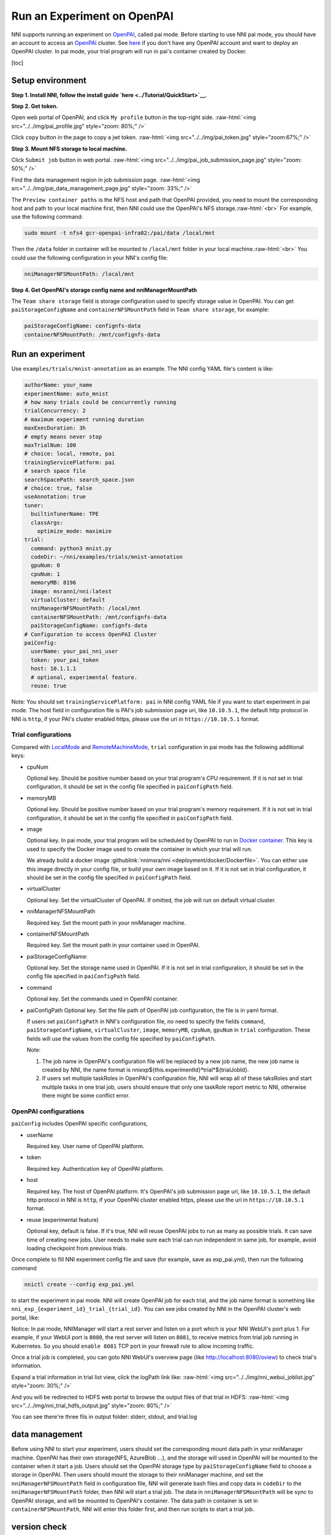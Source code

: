 .. role:: raw-html(raw)
   :format: html


**Run an Experiment on OpenPAI**
====================================

NNI supports running an experiment on `OpenPAI <https://github.com/Microsoft/pai>`__\ , called pai mode. Before starting to use NNI pai mode, you should have an account to access an `OpenPAI <https://github.com/Microsoft/pai>`__ cluster. See `here <https://github.com/Microsoft/pai#how-to-deploy>`__ if you don't have any OpenPAI account and want to deploy an OpenPAI cluster. In pai mode, your trial program will run in pai's container created by Docker.

[toc]

Setup environment
-----------------

**Step 1. Install NNI, follow the install guide `here <../Tutorial/QuickStart>`__.**   

**Step 2. Get token.**

Open web portal of OpenPAI, and click ``My profile`` button in the top-right side.
:raw-html:`<img src="../../img/pai_profile.jpg" style="zoom: 80%;" />`

Click ``copy`` button in the page to copy a jwt token.
:raw-html:`<img src="../../img/pai_token.jpg" style="zoom:67%;" />`

**Step 3. Mount NFS storage to local machine.**  

Click ``Submit job`` button in web portal.
:raw-html:`<img src="../../img/pai_job_submission_page.jpg" style="zoom: 50%;" />`

Find the data management region in job submission page.
:raw-html:`<img src="../../img/pai_data_management_page.jpg" style="zoom: 33%;" />`  

The ``Preview container paths`` is the NFS host and path that OpenPAI provided, you need to mount the corresponding host and path to your local machine first, then NNI could use the OpenPAI's NFS storage.\ :raw-html:`<br>`
For example, use the following command:

.. code-block:: bash

   sudo mount -t nfs4 gcr-openpai-infra02:/pai/data /local/mnt

Then the ``/data`` folder in container will be mounted to ``/local/mnt`` folder in your local machine.\ :raw-html:`<br>`
You could use the following configuration in your NNI's config file:

.. code-block:: yaml

   nniManagerNFSMountPath: /local/mnt

**Step 4. Get OpenPAI's storage config name and nniManagerMountPath**

The ``Team share storage`` field is storage configuration used to specify storage value in OpenPAI. You can get ``paiStorageConfigName`` and ``containerNFSMountPath`` field in ``Team share storage``\ , for example:

.. code-block:: yaml

   paiStorageConfigName: confignfs-data
   containerNFSMountPath: /mnt/confignfs-data

Run an experiment
-----------------

Use ``examples/trials/mnist-annotation`` as an example. The NNI config YAML file's content is like:

.. code-block:: yaml

   authorName: your_name
   experimentName: auto_mnist
   # how many trials could be concurrently running
   trialConcurrency: 2
   # maximum experiment running duration
   maxExecDuration: 3h
   # empty means never stop
   maxTrialNum: 100
   # choice: local, remote, pai
   trainingServicePlatform: pai
   # search space file
   searchSpacePath: search_space.json
   # choice: true, false
   useAnnotation: true
   tuner:
     builtinTunerName: TPE
     classArgs:
       optimize_mode: maximize
   trial:
     command: python3 mnist.py
     codeDir: ~/nni/examples/trials/mnist-annotation
     gpuNum: 0
     cpuNum: 1
     memoryMB: 8196
     image: msranni/nni:latest
     virtualCluster: default
     nniManagerNFSMountPath: /local/mnt
     containerNFSMountPath: /mnt/confignfs-data
     paiStorageConfigName: confignfs-data
   # Configuration to access OpenPAI Cluster
   paiConfig:
     userName: your_pai_nni_user
     token: your_pai_token
     host: 10.1.1.1
     # optional, experimental feature.
     reuse: true

Note: You should set ``trainingServicePlatform: pai`` in NNI config YAML file if you want to start experiment in pai mode. The host field in configuration file is PAI's job submission page uri, like ``10.10.5.1``\ , the default http protocol in NNI is ``http``\ , if your PAI's cluster enabled https, please use the uri in ``https://10.10.5.1`` format.

Trial configurations
^^^^^^^^^^^^^^^^^^^^

Compared with `LocalMode <LocalMode.md>`__ and `RemoteMachineMode <RemoteMachineMode>`__\ , ``trial`` configuration in pai mode has the following additional keys:


* 
  cpuNum

  Optional key. Should be positive number based on your trial program's CPU  requirement. If it is not set in trial configuration, it should be set in the config file specified in ``paiConfigPath`` field.

* 
  memoryMB

  Optional key. Should be positive number based on your trial program's memory requirement. If it is not set in trial configuration, it should be set in the config file specified in ``paiConfigPath`` field.

* 
  image

  Optional key. In pai mode, your trial program will be scheduled by OpenPAI to run in `Docker container <https://www.docker.com/>`__. This key is used to specify the Docker image used to create the container in which your trial will run.

  We already build a docker image :githublink:`nnimsra/nni <deployment/docker/Dockerfile>`. You can either use this image directly in your config file, or build your own image based on it. If it is not set in trial configuration, it should be set in the config file specified in ``paiConfigPath`` field.

* 
  virtualCluster

  Optional key. Set the virtualCluster of OpenPAI. If omitted, the job will run on default virtual cluster.

* 
  nniManagerNFSMountPath

  Required key. Set the mount path in your nniManager machine.

* 
  containerNFSMountPath

  Required key. Set the mount path in your container used in OpenPAI.

* 
  paiStorageConfigName:

  Optional key. Set the storage name used in OpenPAI. If it is not set in trial configuration, it should be set in the config file specified in ``paiConfigPath`` field.

* 
  command

  Optional key. Set the commands used in OpenPAI container.

* 
  paiConfigPath
  Optional key. Set the file path of OpenPAI job configuration, the file is in yaml format.

  If users set ``paiConfigPath`` in NNI's configuration file, no need to specify the fields ``command``\ , ``paiStorageConfigName``\ , ``virtualCluster``\ , ``image``\ , ``memoryMB``\ , ``cpuNum``\ , ``gpuNum`` in ``trial`` configuration. These fields will use the values from the config file specified by  ``paiConfigPath``.

  Note:


  #. 
     The job name in OpenPAI's configuration file will be replaced by a new job name, the new job name is created by NNI, the name format is nni\ *exp*\ ${this.experimentId}*trial*\ ${trialJobId}.

  #. 
     If users set multiple taskRoles in OpenPAI's configuration file, NNI will wrap all of these taksRoles and start multiple tasks in one trial job, users should ensure that only one taskRole report metric to NNI, otherwise there might be some conflict error.

OpenPAI configurations
^^^^^^^^^^^^^^^^^^^^^^

``paiConfig`` includes OpenPAI specific configurations,


* 
  userName

  Required key. User name of OpenPAI platform.

* 
  token

  Required key. Authentication key of OpenPAI platform.

* 
  host

  Required key. The host of OpenPAI platform. It's OpenPAI's job submission page uri, like ``10.10.5.1``\ , the default http protocol in NNI is ``http``\ , if your OpenPAI cluster enabled https, please use the uri in ``https://10.10.5.1`` format.

* 
  reuse (experimental feature)

  Optional key, default is false. If it's true, NNI will reuse OpenPAI jobs to run as many as possible trials. It can save time of creating new jobs. User needs to make sure each trial can run independent in same job, for example, avoid loading checkpoint from previous trials.

Once complete to fill NNI experiment config file and save (for example, save as exp_pai.yml), then run the following command

.. code-block:: bash

   nnictl create --config exp_pai.yml

to start the experiment in pai mode. NNI will create OpenPAI job for each trial, and the job name format is something like ``nni_exp_{experiment_id}_trial_{trial_id}``.
You can see jobs created by NNI in the OpenPAI cluster's web portal, like:

.. image:: ../../img/nni_pai_joblist.jpg
   :target: ../../img/nni_pai_joblist.jpg
   :alt: 


Notice: In pai mode, NNIManager will start a rest server and listen on a port which is your NNI WebUI's port plus 1. For example, if your WebUI port is ``8080``\ , the rest server will listen on ``8081``\ , to receive metrics from trial job running in Kubernetes. So you should ``enable 8081`` TCP port in your firewall rule to allow incoming traffic.

Once a trial job is completed, you can goto NNI WebUI's overview page (like http://localhost:8080/oview) to check trial's information.

Expand a trial information in trial list view, click the logPath link like:
:raw-html:`<img src="../../img/nni_webui_joblist.jpg" style="zoom: 30%;" />`

And you will be redirected to HDFS web portal to browse the output files of that trial in HDFS:
:raw-html:`<img src="../../img/nni_trial_hdfs_output.jpg" style="zoom: 80%;" />`

You can see there're three fils in output folder: stderr, stdout, and trial.log

data management
---------------

Before using NNI to start your experiment, users should set the corresponding mount data path in your nniManager machine. OpenPAI has their own storage(NFS, AzureBlob ...), and the storage will used in OpenPAI will be mounted to the container when it start a job. Users should set the OpenPAI storage type by ``paiStorageConfigName`` field to choose a storage in OpenPAI. Then users should mount the storage to their nniManager machine, and set the ``nniManagerNFSMountPath`` field in configuration file, NNI will generate bash files and copy data in ``codeDir`` to the ``nniManagerNFSMountPath`` folder, then NNI will start a trial job. The data in ``nniManagerNFSMountPath`` will be sync to OpenPAI storage, and will be mounted to OpenPAI's container. The data path in container is set in ``containerNFSMountPath``\ , NNI will enter this folder first, and then run scripts to start a trial job. 

version check
-------------

NNI support version check feature in since version 0.6. It is a policy to insure the version of NNIManager is consistent with trialKeeper, and avoid errors caused by version incompatibility.
Check policy:


#. NNIManager before v0.6 could run any version of trialKeeper, trialKeeper support backward compatibility.
#. Since version 0.6, NNIManager version should keep same with triakKeeper version. For example, if NNIManager version is 0.6, trialKeeper version should be 0.6 too.
#. Note that the version check feature only check first two digits of version.For example, NNIManager v0.6.1 could use trialKeeper v0.6 or trialKeeper v0.6.2, but could not use trialKeeper v0.5.1 or trialKeeper v0.7.

If you could not run your experiment and want to know if it is caused by version check, you could check your webUI, and there will be an error message about version check.

:raw-html:`<img src="../../img/version_check.png" style="zoom: 80%;" />`
